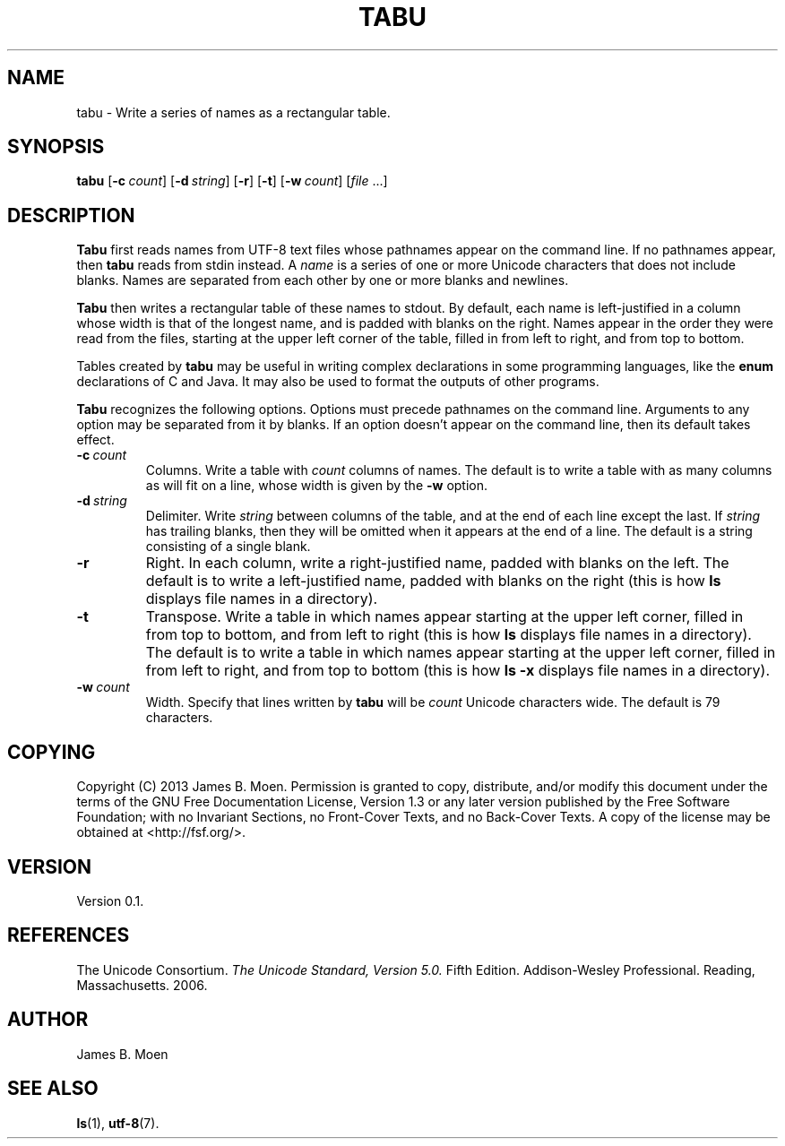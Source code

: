 .TH TABU 1 "November 10, 2013"
.DD November 10, 2013

.SH NAME
tabu - Write a series of names as a rectangular table.

.SH SYNOPSIS
.B tabu\c
 [\c
.BI -c \ count\c
] [\c
.BI -d \ string\c
] [\c
.B -r\c
] [\c
.B -t\c
] [\c
.BI -w \ count\c
] [\c
.I file\c
\& ...]
.RE

.SH DESCRIPTION
.B Tabu
first reads names from UTF-8 text files whose pathnames appear on the command
line.
If no pathnames appear, then
.B tabu
reads from stdin instead.
A
.I name
is a series of one or more Unicode characters that does not include blanks.
Names are separated from each other by one or more blanks and newlines.

.PP
.B Tabu
then writes a rectangular table of these names to stdout.
By default, each name is left-justified in a column whose width is that of the
longest name, and is padded with blanks on the right.
Names appear in the order they were read from the files, starting at the upper
left corner of the table, filled in from left to right, and from top to bottom.

.PP
Tables created by
.B tabu
may be useful in writing complex declarations in some programming languages,
like the
.B enum
declarations of C and Java.
It may also be used to format the outputs of other programs.

.PP
.B Tabu
recognizes the following options.
Options must precede pathnames on the command line.
Arguments to any option may be separated from it by blanks.
If an option doesn't appear on the command line, then its default takes effect.

.TP
.BI -c \ count
Columns.
Write a table with
.I count
columns of names.
The default is to write a table with as many columns as will fit on a line,
whose width is given by the
.B -w
option.

.TP
.BI -d \ string
Delimiter.
Write
.I string
between columns of the table, and at the end of each line except the last.
If
.I string
has trailing blanks, then they will be omitted when it appears at the end of a
line.
The default is a string consisting of a single blank.

.TP
.B -r
Right.
In each column, write a right-justified name, padded with blanks on the left.
The default is to write a left-justified name, padded with blanks on the right
(this is how
.B ls
displays file names in a directory).


.TP
.B -t
Transpose.
Write a table in which names appear starting at the upper left corner, filled
in from top to bottom, and from left to right
(this is how
.B ls
displays file names in a directory).
The default is to write a table in which names appear starting at the upper
left corner, filled in from left to right, and from top to bottom
(this is how
.B ls -x
displays file names in a directory).

.TP
.BI -w \ count
Width.
Specify that lines written by
.B tabu
will be
.I count
Unicode characters wide.
The default is 79 characters.

.SH COPYING
Copyright (C) 2013 James B. Moen.
Permission is granted to copy, distribute, and/or modify this document under
the terms of the GNU Free Documentation License, Version 1.3 or any later
version published by the Free Software Foundation; with no Invariant
Sections, no Front-Cover Texts, and no Back-Cover Texts.
A copy of the license may be obtained at <http://fsf.org/>.

.SH VERSION
Version 0.1.

.SH REFERENCES
The Unicode Consortium.
.I The Unicode Standard, Version 5.0.
Fifth Edition.
Addison-Wesley Professional.
Reading, Massachusetts.
2006.

.SH AUTHOR
James B. Moen

.SH SEE ALSO
.B ls\c
(1),
.B utf-8\c
(7).

